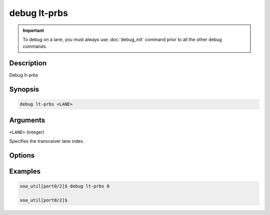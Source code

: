 debug lt-prbs
======================

.. important::
    
    To debug on a lane, you must always use :doc:`debug_init` command prior to all the other debug commands.


Description
-----------

Debug lt-prbs


Synopsis
--------

.. code-block:: text

    debug lt-prbs <LANE>


Arguments
---------

``<LANE>`` (integer)

Specifies the transceiver lane index.


Options
-------



Examples
--------

.. code-block:: text

    xoa_util[port0/2]$ debug lt-prbs 0

    xoa_util[port0/2]$






